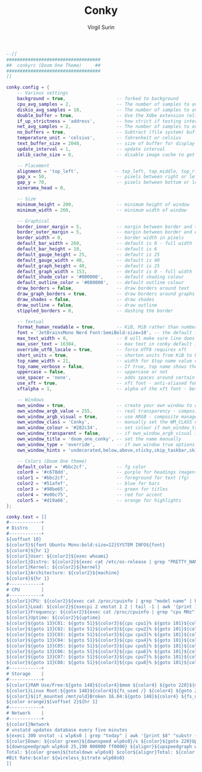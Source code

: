#+title: Conky
#+AUTHOR: Virgil Surin
#+PROPERTY: header-args :tangle ~/.conkyrc
#+auto_tangle: t
#+STARTUP: showeverything

#+begin_src lua
--[[
###################################
##  conkyrc (Doom One Theme)     ##
###################################
]]

conky.config = {
    -- Various settings
    background = true,                   -- forked to background
    cpu_avg_samples = 2,                 -- The number of samples to average for CPU monitoring
    diskio_avg_samples = 10,             -- The number of samples to average for disk I/O monitoring
    double_buffer = true,                -- Use the Xdbe extension (eliminates flicker)
    if_up_strictness = 'address',        -- how strict if testing interface is up - up, link or address
    net_avg_samples = 2,                 -- The number of samples to average for net data
    no_buffers = true,                   -- Subtract (file system) buffers from used memory
    temperature_unit = 'celsius',        -- fahrenheit or celsius
    text_buffer_size = 2048,             -- size of buffer for display of content of large variables
    update_interval = 1,                 -- update interval
    imlib_cache_size = 0,                -- disable image cache to get a new spotify cover per song

    -- Placement
    alignment = 'top_left',             -- top_left, top_middle, top_right, bottom_left, bottom_middle, bottom_right
    gap_x = 50,                          -- pixels between right or left border
    gap_y = 70,                          -- pixels between bottom or left border
    xinerama_head = 0,

    -- Size
    minimum_height = 200,                -- minimum height of window
    minimum_width = 260,                 -- minimum width of window

    -- Graphical
    border_inner_margin = 5,             -- margin between border and text
    border_outer_margin = 5,             -- margin between border and edge of window
    border_width = 0,                    -- border width in pixels
    default_bar_width = 260,             -- default is 0 - full width
    default_bar_height = 10,             -- default is 6
    default_gauge_height = 25,           -- default is 25
    default_gauge_width = 40,            -- default is 40
    default_graph_height = 40,           -- default is 25
    default_graph_width = 153,           -- default is 0 - full width
    default_shade_color = '#000000',     -- default shading colour
    default_outline_color = '#000000',   -- default outline colour
    draw_borders = false,                -- draw borders around text
    draw_graph_borders = true,           -- draw borders around graphs
    draw_shades = false,                 -- draw shades
    draw_outline = false,                -- draw outline
    stippled_borders = 0,                -- dashing the border

    -- Textual
    format_human_readable = true,        -- KiB, MiB rather than number of bytes
    font = 'JetBrainsMono Nerd Font:SemiBold:size=10', -- the default font used
    max_text_width = 0,                  -- 0 will make sure line does not get broken if width too small
    max_user_text = 16384,               -- max text in conky default 16384
    override_utf8_locale = true,         -- force UTF8 requires xft
    short_units = true,                  -- shorten units from KiB to k
    top_name_width = 21,                 -- width for $top name value default 15
    top_name_verbose = false,            -- If true, top name shows the full command line of each process
    uppercase = false,                   -- uppercase or not
    use_spacer = 'none',                 -- adds spaces around certain objects to align - default none
    use_xft = true,                      -- xft font - anti-aliased font
    xftalpha = 1,                        -- alpha of the xft font - between 0-1

    -- Windows
    own_window = true,                   -- create your own window to draw
    own_window_argb_value = 255,         -- real transparency - composite manager required 0-255
    own_window_argb_visual = true,       -- use ARGB - composite manager required
    own_window_class = 'Conky',          -- manually set the WM_CLASS name for use with xprop
    own_window_colour = '#282c34',       -- set colour if own_window_transparent no (Doom One bg)
    own_window_transparent = false,      -- if own_window_argb_visual is true sets background opacity 0%
    own_window_title = 'doom_one_conky', -- set the name manually
    own_window_type = 'override',        -- if own_window true options are: normal/override/dock/desktop/panel
    own_window_hints = 'undecorated,below,above,sticky,skip_taskbar,skip_pager', -- if own_window true - just hints

    -- Colors (Doom One theme)
    default_color = '#bbc2cf',           -- fg color
    color0 = '#c678dd',                  -- purple for headings (magenta)
    color1 = '#bbc2cf',                  -- foreground for text (fg)
    color2 = '#51afef',                  -- blue for bars
    color3 = '#98be65',                  -- green for titles
    color4 = '#e06c75',                  -- red for accent
    color5 = '#d19a66',                  -- orange for highlights
};

conky.text = [[
#------------+
# Distro     |
#------------+
${voffset 10}
${color3}${font Ubuntu Mono:bold:size=12}SYSTEM INFO${font}
${color4}${hr 1}
${color1}User: ${color2}${exec whoami}
${color1}Distro: ${color2}${exec cat /etc/os-release | grep "PRETTY_NAME" | cut -d'"' -f2}
${color1}Kernel: ${color2}${kernel}
${color1}Architecture: ${color2}${machine}
${color4}${hr 1}
#------------+
# CPU        |
#------------+
${color1}CPU: ${color2}${exec cat /proc/cpuinfo | grep "model name" | head -1 | cut -d: -f2 | sed 's/^[ \t]*//' | cut -c1-25}
${color1}Load: ${color2}${execpi 2 vmstat 1 2 | tail -1 | awk '{print 100-$15"%"}'} ${color1}Temp: ${color2}${exec sensors | grep "Package id 0" | cut -d: -f2 | cut -d'(' -f1 | xargs || sensors | grep "Tctl" | cut -d: -f2 | cut -d'(' -f1 | xargs || echo "N/A"}
${color1}Frequency: ${color2}${exec cat /proc/cpuinfo | grep "cpu MHz" | head -1 | cut -d: -f2 | awk '{printf "%.0f MHz", $1}'}
${color1}Uptime: ${color2}${uptime}
${color}${goto 13}C01: ${goto 51}${color3}${cpu cpu1}% ${goto 101}${color3}${cpubar cpu1 12,60}${goto 170}${color}C09: ${goto 208}${color3}${cpu cpu9}% ${goto 268}${color3}${cpubar cpu9 12,60}
${color}${goto 13}C02: ${goto 51}${color3}${cpu cpu2}% ${goto 101}${color3}${cpubar cpu2 12,60}${goto 170}${color}C10: ${goto 208}${color3}${cpu cpu10}% ${goto 268}${color3}${cpubar cpu10 12,60}
${color}${goto 13}C03: ${goto 51}${color3}${cpu cpu3}% ${goto 101}${color3}${cpubar cpu3 12,60}${goto 170}${color}C11: ${goto 208}${color3}${cpu cpu11}% ${goto 268}${color3}${cpubar cpu11 12,60}
${color}${goto 13}C04: ${goto 51}${color3}${cpu cpu4}% ${goto 101}${color3}${cpubar cpu4 12,60}${goto 170}${color}C12: ${goto 208}${color3}${cpu cpu12}% ${goto 268}${color3}${cpubar cpu12 12,60}
${color}${goto 13}C05: ${goto 51}${color3}${cpu cpu5}% ${goto 101}${color3}${cpubar cpu5 12,60}${goto 170}${color}C13: ${goto 208}${color3}${cpu cpu13}% ${goto 268}${color3}${cpubar cpu13 12,60}
${color}${goto 13}C06: ${goto 51}${color3}${cpu cpu6}% ${goto 101}${color3}${cpubar cpu6 12,60}${goto 170}${color}C14: ${goto 208}${color3}${cpu cpu14}% ${goto 268}${color3}${cpubar cpu14 12,60}
${color}${goto 13}C07: ${goto 51}${color3}${cpu cpu7}% ${goto 101}${color3}${cpubar cpu7 12,60}${goto 170}${color}C15: ${goto 208}${color3}${cpu cpu15}% ${goto 268}${color3}${cpubar cpu15 12,60}
${color}${goto 13}C08: ${goto 51}${color3}${cpu cpu8}% ${goto 101}${color3}${cpubar cpu8 12,60}${goto 170}${color}C16: ${goto 208}${color3}${cpu cpu16}% ${goto 268}${color3}${cpubar cpu16 12,60}
#------------+
# Storage    |
#------------+
${color1}RAM Use/Free:${goto 148}${color4}$mem ${color4} ${goto 220}${membar 15,100} $alignr${color}${memeasyfree}
${color1}Linux Root:${goto 148}${color4}${fs_used /} ${color4} ${goto 220}${fs_bar 15,100 /} $alignr${color}${fs_free /}
${color1}${if_mounted /mnt/old}Broken 16.04:${goto 148}${color4} ${fs_used /mnt/old} ${color4} ${goto 220}${fs_bar 15,100 /mnt/old} $alignr${color}${fs_free /mnt/old}${else}Cache RAM:${goto 148}${color green}${cached} ${color1} ${alignr}Buffers: ${color green} ${buffers}${endif}
${color orange}${voffset 2}${hr 1}
#------------+
# Network    |
#------------+
${color1}Network
# vnstatd updates database every five minutes
${execi 300 vnstat -i wlp6s0 | grep "today" | awk '{print $8" "substr ($9, 1, 1)}'} ${goto 110}${execi 300 vnstat -i wlp6s0 | grep "yesterday" | awk '{print $8" "substr ($9, 1, 1)}'} ${goto 220}${execi 300 vnstat -i wlp6s0 -w | grep "current week" | awk '{print $9" "substr ($10, 1, 1)}'} ${goto 315}${execi 300 vnstat -i wlp6s0 -m | grep "`date +"%b '%y"`" | awk '{print $9" "substr ($10, 1, 1)}'}
${color}Down: ${color green}${downspeed wlp6s0}/s ${color}${goto 220}Up: ${color green}${upspeed wlp6s0}/s
${downspeedgraph wlp6s0 25,190 000000 ff0000} ${alignr}${upspeedgraph wlp6s0 25,190 000000 00ff00}$color
Total: ${color green}${totaldown wlp6s0} $color${alignr}Total: ${color green}${totalup wlp6s0}
#Bit Rate:$color ${wireless_bitrate wlp60s0}
]]
#+end_src

#+RESULTS:
